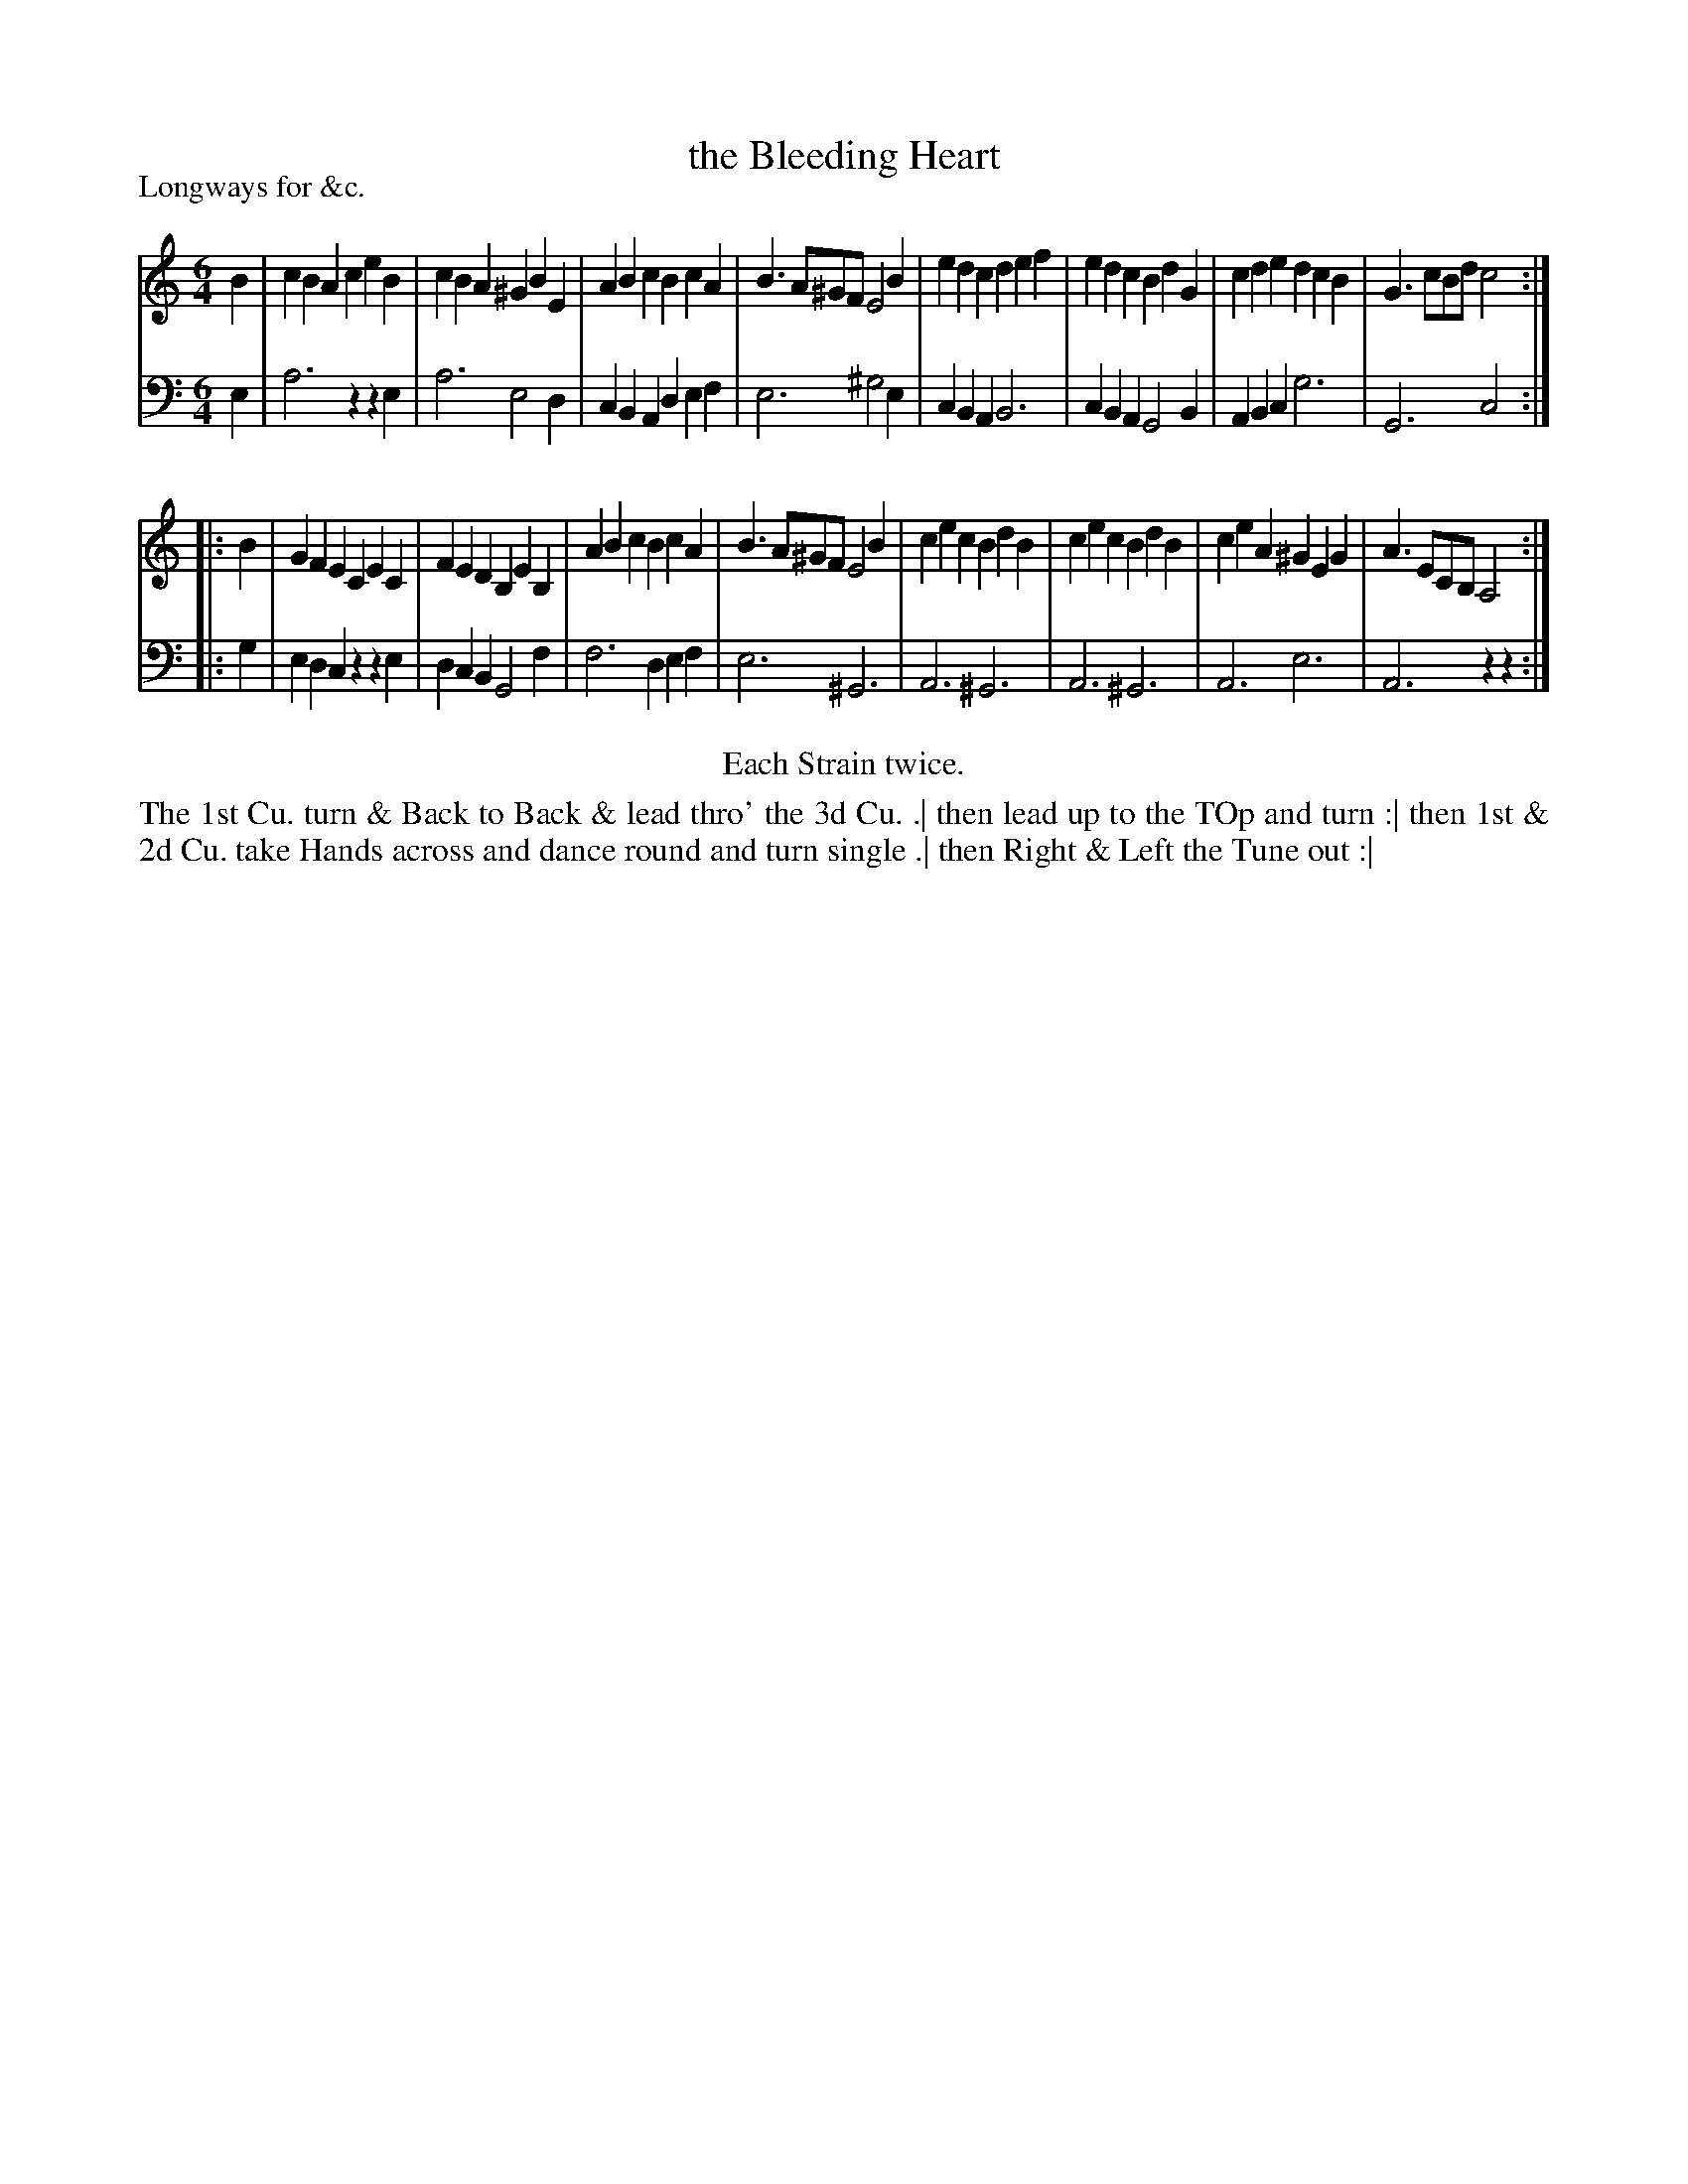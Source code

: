 X: 1088
T: the Bleeding Heart
P: Longways for &c.
R: jig
B: "Caledonian Country Dances" printed by John Walsh for John Johnson, London
S: http://imslp.org/wiki/Caledonian_Country_Dances_with_a_Thorough_Bass_(Various)
Z: 2013 John Chambers <jc:trillian.mit.edu>
N: Repeats added to satisfy the "Each Strain twice" instruction.
M: 6/4
L: 1/4
K: Am
% - - - - - - - - - - - - - - - - - - - - - - - - -
V: 1
B |\
cBA ceB | cBA ^GBE | ABc BcA | B>A^G/F/ E2B |\
edc def | edc  BdG | cde dcB | G>cB/d/  c2 :|
|: B |\
GFE CEC | FED B,EB, | ABc  BcA | B>A^G/F/ E2B |\
cec BdB | cec  BdB  | ceA ^GEG | A>EC/B,/ A,2 :|
% - - - - - - - - - - - - - - - - - - - - - - - - -
V: 2 clef=bass middle=d
e |\
a3  zze | a3  e2d | cBA def | e3 ^g2e |\
cBA B3  | cBA G2B | ABc g3  | G3  c2 :|
|: g |\
edc zze | dcB G2f | f3  def | e3 ^G3 |\
A3 ^G3  | A3 ^G3  | A3  e3  | A3  zz :|
% - - - - - - - - - - - - - - - - - - - - - - - - -
%%center Each Strain twice.
%%begintext align
The 1st Cu. turn & Back to Back & lead thro' the 3d Cu. .|
then lead up to the TOp and turn :|
then 1st & 2d Cu. take Hands across and dance round and turn single .|
then Right & Left the Tune out :|
%%endtext
